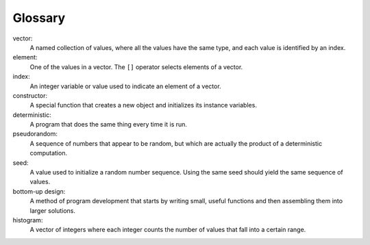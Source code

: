 ﻿Glossary
--------

vector:
   A named collection of values, where all the values have the same
   type, and each value is identified by an index.

element:
   One of the values in a vector. The ``[]`` operator selects elements
   of a vector.

index:
   An integer variable or value used to indicate an element of a vector.

constructor:
   A special function that creates a new object and initializes its
   instance variables.

deterministic:
   A program that does the same thing every time it is run.

pseudorandom:
   A sequence of numbers that appear to be random, but which are
   actually the product of a deterministic computation.

seed:
   A value used to initialize a random number sequence. Using the same
   seed should yield the same sequence of values.

bottom-up design:
   A method of program development that starts by writing small, useful
   functions and then assembling them into larger solutions.

histogram:
   A vector of integers where each integer counts the number of values
   that fall into a certain range.

.. dragndrop:: glossary_1
    :feedback: Try again!
    :match_1: vector|||A named collection of values, where all the values have the same type, and each value is identified by an index.
    :match_2: element|||One of the values in a vector.
    :match_3: index|||An integer variable or value used to indicate an element of a vector.
    :match_4: constructor|||A special function that creates a new object and initializes its instance variables.

    Match the vocabulary word with its definition.

.. dragndrop:: glossary_2
    :feedback: Try again!
    :match_1: deterministic|||A program that does the same thing every time it is run.
    :match_2: pseudorandom|||A sequence of numbers that appear to be random, but which are actually the product of a deterministic computation.
    :match_3: seed|||A value used to initialize a random number sequence.
    :match_4: bottom-up design|||A method of program development that starts by writing small, useful functions and then assembling them into larger solutions.
    :match_5: histogram|||A vector of integers where each integer counts the number of values that fall into a certain range.

    Match the vocabulary word with its definition.